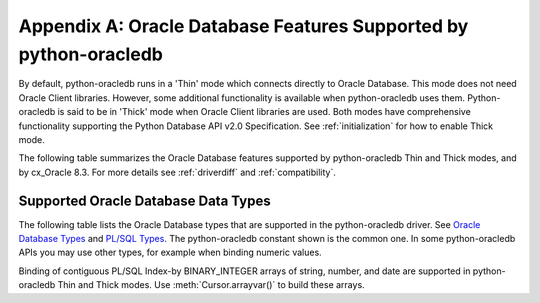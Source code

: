 .. _featuresummary:

*****************************************************************
Appendix A: Oracle Database Features Supported by python-oracledb
*****************************************************************

By default, python-oracledb runs in a 'Thin' mode which connects directly to
Oracle Database.  This mode does not need Oracle Client libraries.  However,
some additional functionality is available when python-oracledb uses them.
Python-oracledb is said to be in 'Thick' mode when Oracle Client libraries are
used.  Both modes have comprehensive functionality supporting the Python
Database API v2.0 Specification.  See :ref:`initialization` for how to enable
Thick mode.

The following table summarizes the Oracle Database features supported by
python-oracledb Thin and Thick modes, and by cx_Oracle 8.3.  For more details
see :ref:`driverdiff` and :ref:`compatibility`.

.. list-table-with-summary::  Features Supported by python-oracledb and cx_Oracle 8.3
    :header-rows: 1
    :class: wy-table-responsive
    :align: center
    :summary: The first column displays the Oracle feature. The second column indicates whether the feature is supported in the python-oracledb Thin mode. The third column indicates whether the feature is supported in the python-oracledb Thick mode. The fourth column indicates if the feature is supported in cx_Oracle 8.3.

    * - Oracle Feature
      - python-oracledb Thin Mode
      - python-oracledb Thick Mode
      - cx_Oracle 8.3
    * - Python Database API Support
      - Yes - a couple of features are not feasible. Many extensions.
      - Yes - a couple of features are not feasible. Many extensions.
      - Yes - a couple of features are not feasible. Many extensions.
    * - Oracle Client version
      - Not applicable
      - Release 11.2 and later
      - Release 11.2 and later
    * - Oracle Database version
      - Release 12.1 and later
      - Release 9.2 and later depending on Oracle Client library version
      - Release 9.2 and later depending on Oracle Client library version
    * - Standalone connections (see :ref:`standaloneconnection`)
      - Yes - must use keyword arguments
      - Yes - must use keyword arguments
      - Yes
    * - Connection Pooling - Heterogeneous and Homogeneous (see :ref:`Connection pooling <connpooling>`)
      - Homogeneous only - must use keyword arguments
      - Yes - must use keyword arguments
      - Yes
    * - Connection Pool Connection Load Balancing (CLB)
      - Yes
      - Yes
      - Yes
    * - Connection Pool Runtime Load Balancing (RLB)
      - No
      - Yes
      - Yes
    * - Connection Pool draining
      - Yes
      - Yes
      - Yes
    * - Connection Pool session state callback (see :ref:`sessioncallback`)
      - Yes - Python functions but not PL/SQL functions
      - Yes
      - Yes
    * - Connection pool session tagging (see :ref:`conntagging`)
      - No
      - Yes
      - Yes
    * - Password authentication
      - Yes
      - Yes
      - Yes
    * - External authentication (see :ref:`extauth`)
      - No
      - Yes
      - Yes
    * - Oracle Cloud Infrastructure (OCI) Identity and Access Management (IAM) Tokens (see :ref:`iamauth`)
      - Yes
      - Yes
      - Yes - in connection string with appropriate Oracle Client
    * - Open Authorization (OAuth 2.0) (see :ref:`oauth2`)
      - Yes
      - Yes
      - Yes - in connection string with appropriate Oracle Client
    * - Kerberos and Radius authentication
      - No
      - Yes
      - Yes
    * - Proxy connections (see :ref:`proxyauth`)
      - Yes
      - Yes
      - Yes
    * - Connection mode privileges (see :ref:`connection-authorization-modes`)
      - Yes
      - Yes - only :data:`~oracledb.AUTH_MODE_SYSDBA` is supported in Thick mode
      - Yes
    * - Preliminary connections
      - No
      - Yes
      - Yes
    * - Set the current schema using an attribute
      - Yes
      - Yes
      - Yes
    * - Oracle Cloud Database connectivity (see :ref:`autonomousdb`)
      - Yes
      - Yes
      - Yes
    * - Real Application Clusters (RAC)
      - Yes
      - Yes
      - Yes
    * - Oracle Sharded Databases (see :ref:`connsharding`)
      - No
      - Yes - No TIMESTAMP support
      - Yes - No TIMESTAMP support
    * - Oracle Database Native Network Encryption (see :ref:`nne`)
      - No
      - Yes
      - Yes
    * - Connection pinging API
      - Yes
      - Yes
      - Yes
    * - Oracle Net Services ``tnsnames.ora`` file (see :ref:`optnetfiles`)
      - Yes
      - Yes
      - Yes
    * - Oracle Net Services ``sqlnet.ora`` file (see :ref:`optnetfiles`)
      - No - many values can be set at connection time
      - Yes
      - Yes
    * - Oracle Client library configuration file ``oraaccess.xml`` (see :ref:`optclientfiles`)
      - Not applicable
      - Yes
      - Yes
    * - Easy Connect Plus connection strings
      - Yes - mostly supported. Unknown settings are ignored and not passed to Oracle Database.
      - Yes
      - Yes
    * - One-way TLS connections (see :ref:`onewaytls`)
      - Yes
      - Yes
      - Yes
    * - Mutual TLS (mTLS) connections (see :ref:`twowaytls`)
      - Yes - needs a PEM format wallet (see :ref:`createpem`)
      - Yes
      - Yes
    * - Oracle Database Dedicated Servers, Shared Servers and Database Resident Connection Pooling (DRCP)
      - Yes
      - Yes
      - Yes
    * - Multitenant Databases
      - Yes
      - Yes
      - Yes
    * - CMAN and CMAN-TDM connectivity
      - Yes
      - Yes
      - Yes
    * - Password changing (see :meth:`Connection.changepassword()`)
      - Yes
      - Yes
      - Yes
    * - Statement break/reset (see :meth:`Connection.cancel()`)
      - Yes
      - Yes
      - Yes
    * - Edition Based Redefinition (EBR) (see :ref:`ebr`)
      - No - not at connect time.  ALTER SESSION can be used.
      - Yes
      - Yes
    * - SQL execution (see :ref:`sqlexecution`)
      - Yes - bind and fetch all types except BFILE, OBJECT, and JSON
      - Yes
      - Yes
    * - PL/SQL execution (see :ref:`plsqlexecution`)
      - Yes for scalar types. Yes for collection types using array interface.
      - Yes
      - Yes
    * - Simple Oracle Document Access (SODA) API (:ref:`SODA <soda>`)
      - No
      - Yes
      - Yes
    * - Bind variables for data binding (see :ref:`bind`)
      - Yes
      - Yes
      - Yes
    * - Array DML binding for bulk DML and PL/SQL (see :ref:`batchstmnt`)
      - Yes
      - Yes
      - Yes
    * - SQL and PL/SQL type and collections (see :ref:`fetchobjects`)
      - No
      - Yes
      - Yes
    * - Query column metadata
      - Yes
      - Yes
      - Yes
    * - Client character set support
      - UTF-8 - see :ref:`globalization`
      - UTF-8
      - Yes - can use Python encodings. Default in 8.0 is UTF-8
    * - Oracle Globalization support
      - No - All NLS environment variables are ignored.  Use Python globalization support instead
      - Yes - NLS environment variables are respected except character set in NLS_LANG
      - Yes - NLS environment variables are respected except character set in NLS_LANG
    * - Row prefetching on first query execute.(see :attr:`prefetchrows`)
      - Yes
      - Yes
      - Yes
    * - Array fetching for queries (see :attr:`arraysize`)
      - Yes
      - Yes
      - Yes
    * - Statement caching (see :ref:`stmtcache`)
      - Yes - new driver also supports dropping from the cache
      - Yes - new driver also supports dropping from the cache
      - Yes
    * - Client Result Caching (CRC) (see :ref:`clientresultcache`)
      - No
      - Yes
      - Yes
    * - Continuous Query Notification (CQN) (see :ref:`cqn`)
      - No
      - Yes
      - Yes
    * - Advanced Queuing (AQ) (see :ref:`aqusermanual`)
      - No
      - Yes - must use new API introduced in cx_Oracle 7.2
      - Yes
    * - Call timeouts (see :attr:`Connection.call_timeout`)
      - Yes
      - Yes
      - Yes
    * - Scrollable cursors (see :ref:`scrollablecursors`)
      - No
      - Yes
      - Yes
    * - Oracle Database startup and shutdown (see :ref:`startup`)
      - No
      - Yes
      - Yes
    * - Transaction management (see :ref:`txnmgmnt`)
      - Yes
      - Yes
      - Yes
    * - Events mode for notifications
      - No
      - Yes
      - Yes
    * - Fast Application Notification (FAN) (see :ref:`fan`)
      - No
      - Yes
      - Yes
    * - In-band notifications
      - Yes
      - Yes
      - Yes
    * - Transparent Application Failover (TAF)
      - No
      - Yes - no callback
      - Yes - no callback
    * - Transaction Guard (TG) (see :ref:`tg`)
      - No
      - Yes
      - Yes
    * - Data Guard (DG) and Active Data Guard (ADG)
      - Yes
      - Yes
      - Yes
    * - Application Continuity (AC) and Transparent Application Continuity (TAC) (see :ref:`appcont`)
      - No
      - Yes
      - Yes
    * - End-to-end monitoring and tracing attributes (see :ref:`tracingsql`)
      - Yes
      - Yes
      - Yes
    * - Automatic Diagnostic Repository (ADR)
      - No
      - Yes
      - Yes
    * - Java Debug Wire Protocol for debugging PL/SQL (see :ref:`jdwp`)
      - Yes
      - Yes
      - Yes
    * - Two-phase Commit (TPC)
      - No
      - Yes - improved support (see :ref:`tcp`)
      - Yes - limited support
    * - REF CURSORs and Nested Cursors
      - Yes
      - Yes
      - Yes
    * - Pipelined tables
      - Yes
      - Yes
      - Yes
    * - Implicit Result Sets
      - Yes
      - Yes
      - Yes
    * - Application Contexts
      - No
      - Yes
      - Yes
    * - Persistent and Temporary LOBs
      - Yes
      - Yes
      - Yes
    * - LOB prefetching
      - No
      - No - does have LOB length prefetch
      - No - does have LOB length prefetch
    * - LOB locator operations such as trim
      - Yes
      - Yes
      - Yes
    * - CHAR, VARCHAR2, NUMBER, FLOAT, DATE, and LONG data types
      - Yes
      - Yes
      - Yes
    * - BLOB and CLOB data types
      - Yes
      - Yes
      - Yes
    * - BINARY_DOUBLE and BINARY_FLOAT data types
      - Yes
      - Yes
      - Yes
    * - RAW and LONG RAW data types
      - Yes
      - Yes
      - Yes
    * - INTERVAL DAY TO SECOND data type (see :data:`~oracledb.DB_TYPE_INTERVAL_DS`)
      - Yes
      - Yes
      - Yes
    * - INTERVAL YEAR TO MONTH data type (see :data:`~oracledb.DB_TYPE_INTERVAL_YM`)
      - No
      - No
      - No
    * - Oracle 12c JSON
      - Yes
      - Yes
      - Yes
    * - Oracle 21c JSON data type (see :data:`~oracledb.DB_TYPE_JSON`)
      - No - can fetch with an output type handler, see :ref:`Fetching JSON Differences <fetchJSON>`
      - Yes
      - Yes
    * - ROWID, UROWID data types
      - Yes
      - Yes
      - Yes
    * - TIMESTAMP, TIMESTAMP WITH TIME ZONE, TIMESTAMP WITH LOCAL TIME ZONE data types
      - Yes
      - Yes
      - Yes
    * - NCHAR, NVARCHAR2, NCLOB data types
      - Yes
      - Yes
      - Yes
    * - PL/SQL data types BOOLEAN, PLS_INTEGER and BINARY_INTEGER
      - Yes
      - Yes
      - Yes
    * - XMLType data type (see :ref:`xmldatatype`)
      - No
      - No
      - No
    * - BFILE data type (see :data:`~oracledb.DB_TYPE_BFILE`)
      - No
      - Yes
      - Yes

.. _supporteddbtypes:

Supported Oracle Database Data Types
====================================

The following table lists the Oracle Database types that are supported in the
python-oracledb driver.  See `Oracle Database Types
<https://docs.oracle.com/en/database/oracle/
oracle-database/21/sqlrf/Data-Types.html#GUID-A3C0D836-BADB-44E5-A5D4-265
BA5968483>`__ and `PL/SQL Types <https://docs.oracle.com/en/database/oracle
/oracle-database/21/lnpls/plsql-data-types.html#GUID-391C58FD-16AF-486C-AF28-
173E309CDBA5>`__.  The python-oracledb constant shown is the common one.  In some
python-oracledb APIs you may use other types, for example when binding numeric
values.

.. list-table-with-summary::  Oracle Database Data Types Supported
    :header-rows: 1
    :class: wy-table-responsive
    :align: center
    :summary: The first column displays the database data type. The second column displays the python-oracledb constant Name. The third column indicates if the type is supported in python-oracledb.

    * - Oracle Database Type
      - python-oracledb Constant Name
      - Supported in python-oracledb
      - Supported Python Types
    * - VARCHAR2
      - DB_TYPE_VARCHAR
      - Yes
      - bytes, str
    * - NVARCHAR2
      - DB_TYPE_NVARCHAR
      - Yes
      - bytes, str
    * - NUMBER, FLOAT
      - DB_TYPE_NUMBER
      - Yes
      - bool, int, float, decimal.Decimal
    * - DATE
      - DB_TYPE_DATE
      - Yes
      - datetime.date, datetime.datetime
    * - BOOLEAN (PL/SQL)
      - DB_TYPE_BOOLEAN
      - Yes
      - ANY (converted to bool)
    * - BINARY_DOUBLE
      - DB_TYPE_BINARY_DOUBLE
      - Yes
      - bool, int, float, decimal.Decimal
    * - BINARY_FLOAT
      - DB_TYPE_BINARY_FLOAT
      - Yes
      - bool, int, float, decimal.Decimal
    * - TIMESTAMP
      - DB_TYPE_TIMESTAMP
      - Yes
      - datetime.date, datetime.datetime
    * - TIMESTAMP WITH TIME ZONE
      - DB_TYPE_TIMESTAMP_TZ
      - Yes
      - datetime.date, datetime.datetime
    * - TIMESTAMP WITH LOCAL TIME ZONE
      - DB_TYPE_TIMESTAMP_LTZ
      - Yes
      - datetime.date, datetime.datetime
    * - INTERVAL YEAR TO MONTH
      - DB_TYPE_INTERVAL_YM
      - Not supported in python-oracledb
      - cannot be set
    * - INTERVAL DAY TO SECOND
      - DB_TYPE_INTERVAL_DS
      - Yes
      - datetime.timedelta
    * - RAW
      - DB_TYPE_RAW
      - Yes
      - bytes, str
    * - LONG
      - DB_TYPE_LONG
      - Yes
      - bytes, str
    * - LONG RAW
      - DB_TYPE_LONG_RAW
      - Yes
      - bytes, str
    * - ROWID
      - DB_TYPE_ROWID
      - Yes
      - cannot be set
    * - UROWID
      - DB_TYPE_ROWID
      - Yes.  May show DB_TYPE_UROWID in metadata. See :ref:`Query Metadata Differences <querymetadatadiff>`.
      - cannot be set
    * - CHAR
      - DB_TYPE_CHAR
      - Yes
      - bytes, str
    * - BLOB
      - DB_TYPE_BLOB
      - Yes
      - BLOB, bytes, str
    * - CLOB
      - DB_TYPE_CLOB
      - Yes
      - CLOB, bytes, str
    * - NCHAR
      - DB_TYPE_NCHAR
      - Yes
      - bytes, str
    * - NCLOB
      - DB_TYPE_NCLOB
      - Yes
      - NCLOB, bytes, str
    * - BFILE
      - DB_TYPE_BFILE
      - Not supported in python-oracledb Thin mode
      - cannot be set
    * - JSON
      - DB_TYPE_JSON
      - Yes. In python-oracledb Thin mode use an output type handler to fetch this Oracle Database 21c data type. See :ref:`jsondatatype`.
      - ANY (converted)
    * - REF CURSOR (PL/SQL OR nested cursor)
      - DB_TYPE_CURSOR
      - Yes
      - CURSOR
    * - PLS_INTEGER
      - DB_TYPE_BINARY_INTEGER
      - Yes
      - bool, int, float, decimal.Decimal
    * - BINARY_INTEGER
      - DB_TYPE_BINARY_INTEGER
      - Yes
      - bool, int, float, decimal.Decimal
    * - REF
      - n/a
      - Not supported in python-oracledb Thin mode
      - n/a
    * - XMLType
      - n/a
      - Not supported in python-oracledb. Use ``xmltype.getclobval()`` to fetch.
      - n/a
    * - User-defined types (object type, VARRAY, records, collections, SDO_*types)
      - DB_TYPE_OBJECT
      - Not supported in python-oracledb Thin mode
      - OBJECT of specific type

Binding of contiguous PL/SQL Index-by BINARY_INTEGER arrays of string, number, and date are
supported in python-oracledb Thin and Thick modes. Use :meth:`Cursor.arrayvar()` to build
these arrays.


.. Python Types supported for each Oracle Database Type are shown below... list-table-with-summary::  Oracle Database Types Supported
    :header-rows: 1
    :align: center
    :summary: The first column displays the Oracle Database type. The second column displays the Python types that are supported for each of the database types.

    * - Oracle Database Type
      - Python Types supported
    * - DB_TYPE_BFILE
      - cannot be set
    * - DB_TYPE_BINARY_DOUBLE
      - bool, int, float, decimal.Decimal
    * - DB_TYPE_BINARY_FLOAT
      - bool, int, float, decimal.Decimal
    * - DB_TYPE_BINARY_INTEGER
      - bool, int, float, decimal.Decimal
    * - DB_TYPE_BLOB
      - BLOB, bytes, str
    * - DB_TYPE_BOOLEAN
      - ANY (converted to bool)
    * - DB_TYPE_CHAR
      - bytes, str
    * - DB_TYPE_CLOB
      - CLOB, bytes, str
    * - DB_TYPE_CURSOR
      - CURSOR
    * - DB_TYPE_DATE
      - datetime.date, datetime.datetime
    * - DB_TYPE_INTERVAL_DS
      - datetime.timedelta
    * - DB_TYPE_INTERVAL_YM
      - cannot be set
    * - DB_TYPE_JSON
      - ANY (converted)
    * - DB_TYPE_LONG
      - bytes, str
    * - DB_TYPE_LONG_NVARCHAR
      - bytes, str
    * - DB_TYPE_LONG_RAW
      - bytes, str
    * - DB_TYPE_NCHAR
      - bytes, str
    * - DB_TYPE_NCLOB
      - NCLOB, bytes, str
    * - DB_TYPE_NUMBER
      - bool, int, float, decimal.Decimal
    * - DB_TYPE_NVARCHAR
      - bytes, str
    * - DB_TYPE_OBJECT
      - OBJECT of specific type
    * - DB_TYPE_RAW
      - bytes, str
    * - DB_TYPE_ROWID
      - cannot be set
    * - DB_TYPE_TIMESTAMP
      - datetime.date, datetime.datetime
    * - DB_TYPE_TIMESTAMP_LTZ
      - datetime.date, datetime.datetime
    * - DB_TYPE_TIMESTAMP_TZ
      - datetime.date, datetime.datetime
    * - DB_TYPE_UROWID
      - cannot be set
    * - DB_TYPE_VARCHAR
      - bytes, str
